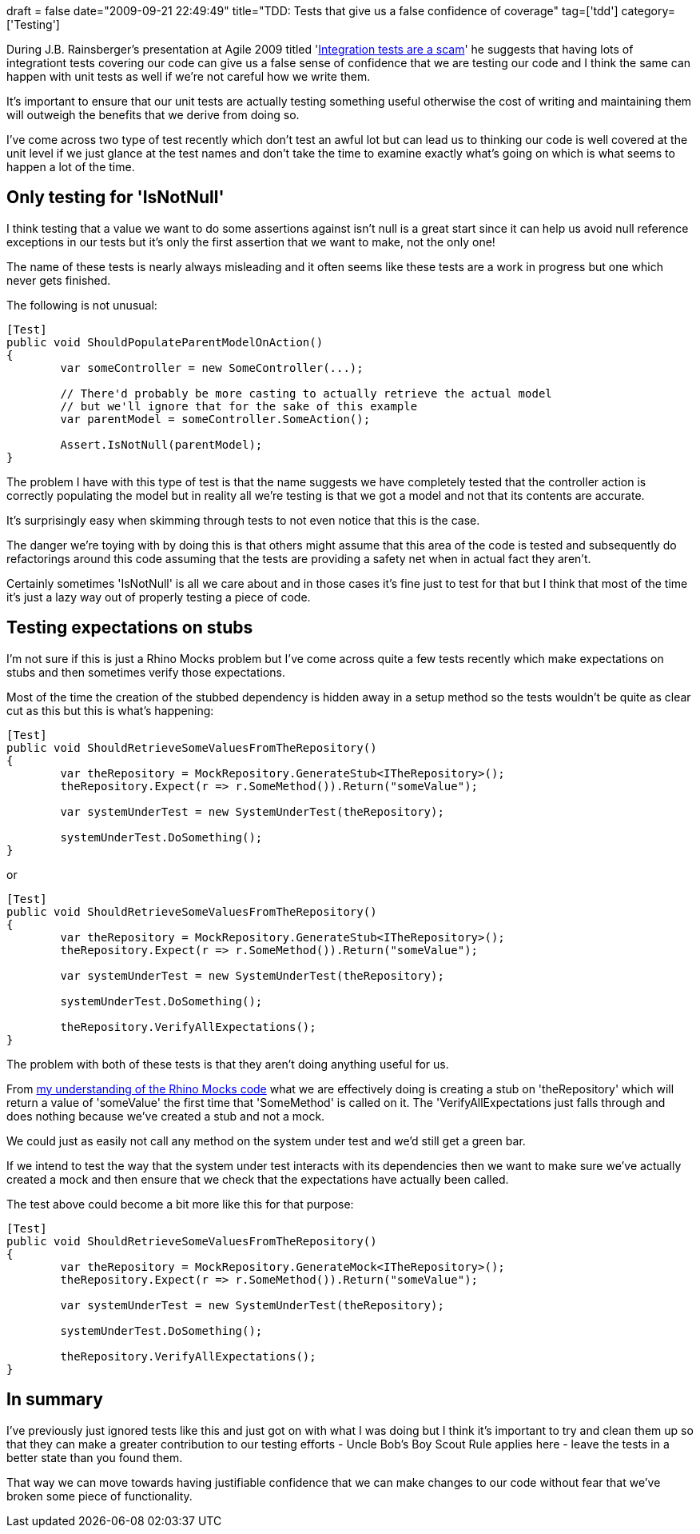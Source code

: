 +++
draft = false
date="2009-09-21 22:49:49"
title="TDD: Tests that give us a false confidence of coverage"
tag=['tdd']
category=['Testing']
+++

During J.B. Rainsberger's presentation at Agile 2009 titled 'http://www.infoq.com/presentations/integration-tests-scam[Integration tests are a scam]' he suggests that having lots of integrationt tests covering our code can give us a false sense of confidence that we are testing our code and I think the same can happen with unit tests as well if we're not careful how we write them.

It's important to ensure that our unit tests are actually testing something useful otherwise the cost of writing and maintaining them will outweigh the benefits that we derive from doing so.

I've come across two type of test recently which don't test an awful lot but can lead us to thinking our code is well covered at the unit level if we just glance at the test names and don't take the time to examine exactly what's going on which is what seems to happen a lot of the time.

== Only testing for 'IsNotNull'

I think testing that a value we want to do some assertions against isn't null is a great start since it can help us avoid null reference exceptions in our tests but it's only the first assertion that we want to make, not the only one!

The name of these tests is nearly always misleading and it often seems like these tests are a work in progress but one which never gets finished.

The following is not unusual:

[source,csharp]
----

[Test]
public void ShouldPopulateParentModelOnAction()
{
	var someController = new SomeController(...);

	// There'd probably be more casting to actually retrieve the actual model
	// but we'll ignore that for the sake of this example
	var parentModel = someController.SomeAction();

	Assert.IsNotNull(parentModel);
}
----

The problem I have with this type of test is that the name suggests we have completely tested that the controller action is correctly populating the model but in reality all we're testing is that we got a model and not that its contents are accurate.

It's surprisingly easy when skimming through tests to not even notice that this is the case.

The danger we're toying with by doing this is that others might assume that this area of the code is tested and subsequently do refactorings around this code assuming that the tests are providing a safety net when in actual fact they aren't.

Certainly sometimes 'IsNotNull' is all we care about and in those cases it's fine just to test for that but I think that most of the time it's just a lazy way out of properly testing a piece of code.

== Testing expectations on stubs

I'm not sure if this is just a Rhino Mocks problem but I've come across quite a few tests recently which make expectations on stubs and then sometimes verify those expectations.

Most of the time the creation of the stubbed dependency is hidden away in a setup method so the tests wouldn't be quite as clear cut as this but this is what's happening:

[source,csharp]
----

[Test]
public void ShouldRetrieveSomeValuesFromTheRepository()
{
	var theRepository = MockRepository.GenerateStub<ITheRepository>();
	theRepository.Expect(r => r.SomeMethod()).Return("someValue");
	
	var systemUnderTest = new SystemUnderTest(theRepository);

	systemUnderTest.DoSomething();
}
----

or

[source,csharp]
----

[Test]
public void ShouldRetrieveSomeValuesFromTheRepository()
{
	var theRepository = MockRepository.GenerateStub<ITheRepository>();
	theRepository.Expect(r => r.SomeMethod()).Return("someValue");
	
	var systemUnderTest = new SystemUnderTest(theRepository);

	systemUnderTest.DoSomething();

	theRepository.VerifyAllExpectations();
}
----

The problem with both of these tests is that they aren't doing anything useful for us.

From http://www.markhneedham.com/blog/2009/07/28/reading-code-rhino-mocks/[my understanding of the Rhino Mocks code] what we are effectively doing is creating a stub on 'theRepository' which will return a value of 'someValue' the first time that 'SomeMethod' is called on it. The 'VerifyAllExpectations just falls through and does nothing because we've created a stub and not a mock.

We could just as easily not call any method on the system under test and we'd still get a green bar.

If we intend to test the way that the system under test interacts with its dependencies then we want to make sure we've actually created a mock and then ensure that we check that the expectations have actually been called.

The test above could become a bit more like this for that purpose:

[source,csharp]
----

[Test]
public void ShouldRetrieveSomeValuesFromTheRepository()
{
	var theRepository = MockRepository.GenerateMock<ITheRepository>();
	theRepository.Expect(r => r.SomeMethod()).Return("someValue");
	
	var systemUnderTest = new SystemUnderTest(theRepository);

	systemUnderTest.DoSomething();

	theRepository.VerifyAllExpectations();
}
----

== In summary

I've previously just ignored tests like this and just got on with what I was doing but I think it's important to try and clean them up so that they can make a greater contribution to our testing efforts - Uncle Bob's Boy Scout Rule applies here - leave the tests in a better state than you found them.

That way we can move towards having justifiable confidence that we can make changes to our code without fear that we've broken some piece of functionality.
